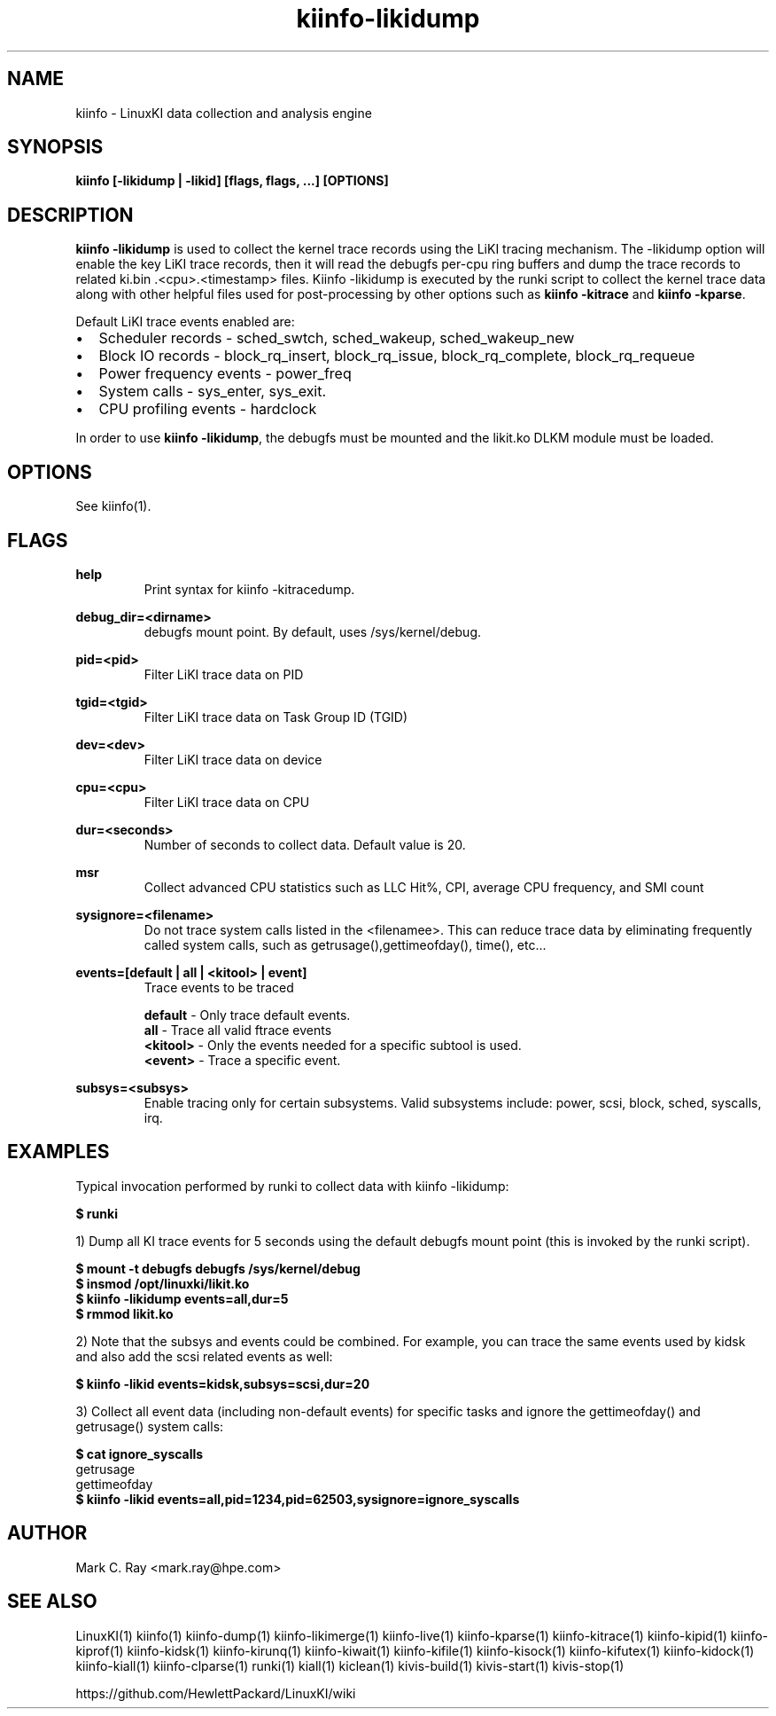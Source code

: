 .\" Process this file with
.\" groff -man -Tascii kiinfo.1
.\"
.ad l
.TH kiinfo-likidump 1 "7.6 - February 24, 2023" version "7.6"
.SH NAME
kiinfo  -  LinuxKI data collection and analysis engine

.SH SYNOPSIS
.B kiinfo [\-likidump | \-likid] [flags, flags, ...] [OPTIONS]

.SH DESCRIPTION
\fBkiinfo -likidump\fR is used to collect the kernel trace records using the LiKI tracing mechanism.   The             -likidump option will enable the key LiKI trace records, then it will read the debugfs per-cpu ring buffers and dump the trace records to related ki.bin .<cpu>.<timestamp> files.  Kiinfo -likidump is executed by the runki script to collect the kernel trace data along with other helpful files used for post-processing by other options such as \fBkiinfo -kitrace\fR and \fBkiinfo -kparse\fR.

Default LiKI trace events enabled are:

.IP \(bu 2 
Scheduler records - sched_swtch, sched_wakeup, sched_wakeup_new
.IP \(bu 2 
Block IO records - block_rq_insert, block_rq_issue, block_rq_complete, block_rq_requeue
.IP \(bu 2
Power frequency events - power_freq
.IP \(bu 2
System calls - sys_enter, sys_exit.
.IP \(bu 2
CPU profiling events - hardclock
.PP

In order to use \fBkiinfo -likidump\fR, the debugfs must be mounted and the likit.ko DLKM module must be loaded.

.SH OPTIONS

See kiinfo(1).

.SH FLAGS
.B help
.RS 
Print syntax for kiinfo -kitracedump.
.RE

.B debug_dir=<dirname>
.RS 
debugfs mount point.  By default, uses /sys/kernel/debug.
.RE

.B 
pid=<pid>
.RS 
Filter LiKI trace data on PID
.RE

.B 
tgid=<tgid>
.RS 
Filter LiKI trace data on Task Group ID (TGID)
.RE

.B 
dev=<dev>
.RS 
Filter LiKI trace data on device 
.RE

.B 
cpu=<cpu>
.RS 
Filter LiKI trace data on CPU
.RE

.B 
dur=<seconds>
.RS 
Number of seconds to collect data.  Default value is 20.
.RE

.B 
msr
.RS 
Collect advanced CPU statistics such as LLC Hit%, CPI, average CPU frequency, and SMI count
.RE

.B sysignore=<filename>
.RS
Do not trace system calls listed in the <filenamee>. This can reduce trace data by eliminating frequently called system calls, such as getrusage(),gettimeofday(), time(), etc...
.RE

.B events=[default | all | <kitool> | event]
.RS
Trace events to be traced
.RE

.RS 7
\fBdefault\fR - Only trace default events.
.RE
.RS 7
\fBall\fR - Trace all valid ftrace events
.RE
.RS 7
\fB<kitool>\fR - Only the events needed for a specific subtool is used.
.RE
.RS 7
\fB<event>\fR - Trace a specific event.
.RE

.B subsys=<subsys>
.RS
Enable tracing only for certain subsystems.  Valid subsystems include: power, scsi, block, sched, syscalls, irq.   
.RE

.SH EXAMPLES

Typical invocation performed by runki to collect data with kiinfo -likidump:

.B $ runki 

1) Dump all KI trace events for 5 seconds using the default debugfs mount point (this is invoked by the runki script).

.RS 0
.B $ mount -t debugfs debugfs /sys/kernel/debug
.RE
.RS 0
.B $ insmod /opt/linuxki/likit.ko
.RE
.RS 0
.B $ kiinfo -likidump events=all,dur=5
.RE
.RS 0
.B $ rmmod likit.ko
.RE

2) Note that the subsys and events could be combined.   For example, you can trace the same events used by kidsk and also add the scsi related events as well:

.B $ kiinfo -likid events=kidsk,subsys=scsi,dur=20

3) Collect all event data (including non-default events) for specific tasks and ignore the gettimeofday() and getrusage() system calls:

.B $ cat ignore_syscalls
.RS 0
getrusage
.RE
.RS 0
gettimeofday
.RE
.RS 0 
.B $ kiinfo -likid events=all,pid=1234,pid=62503,sysignore=ignore_syscalls
.RE

.SH AUTHOR
Mark C. Ray <mark.ray@hpe.com>

.SH SEE ALSO
LinuxKI(1) kiinfo(1) kiinfo-dump(1) kiinfo-likimerge(1) kiinfo-live(1) kiinfo-kparse(1) kiinfo-kitrace(1) kiinfo-kipid(1) kiinfo-kiprof(1) kiinfo-kidsk(1) kiinfo-kirunq(1) kiinfo-kiwait(1) kiinfo-kifile(1) kiinfo-kisock(1) kiinfo-kifutex(1) kiinfo-kidock(1) kiinfo-kiall(1) kiinfo-clparse(1) runki(1) kiall(1) kiclean(1) kivis-build(1) kivis-start(1) kivis-stop(1)

https://github.com/HewlettPackard/LinuxKI/wiki
